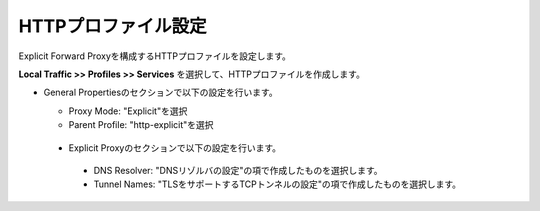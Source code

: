 HTTPプロファイル設定
===========================

Explicit Forward Proxyを構成するHTTPプロファイルを設定します。

**Local Traffic >> Profiles >> Services** を選択して、HTTPプロファイルを作成します。

- General Propertiesのセクションで以下の設定を行います。

  - Proxy Mode: "Explicit"を選択
  - Parent Profile: "http-explicit"を選択

  .. figure:: images/mod2-4-1.png
     :scale: 80%
     :align: center

 - Explicit Proxyのセクションで以下の設定を行います。

  - DNS Resolver: "DNSリゾルバの設定"の項で作成したものを選択します。
  - Tunnel Names: "TLSをサポートするTCPトンネルの設定"の項で作成したものを選択します。

  .. figure:: images/mod2-4-2.png
     :scale: 60%
     :align: center


   